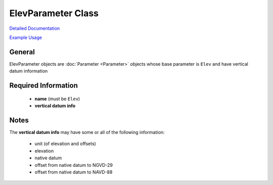 ElevParameter Class
===================

`Detailed Documentation <https://hydrologicengineeringcenter.github.io/hec-python-library/hec/parameter.html#ElevParameter>`_

`Example Usage <https://github.com/HydrologicEngineeringCenter/hec-python-library/blob/main/examples/parameter_examples.ipynb>`_

General
-------
ElevParameter objects are :doc:`Parameter <Parameter>` objects whose base parameter is ``Elev`` and have vertical datum information

Required Information
--------------------
 - **name** (must be ``Elev``)
 - **vertical datum info**


Notes
-----

The **vertical datum info** may have some or all of the following information:

 - unit (of elevation and offsets)
 - elevation
 - native datum
 - offset from native datum to NGVD-29
 - offset from native datum to NAVD-88
